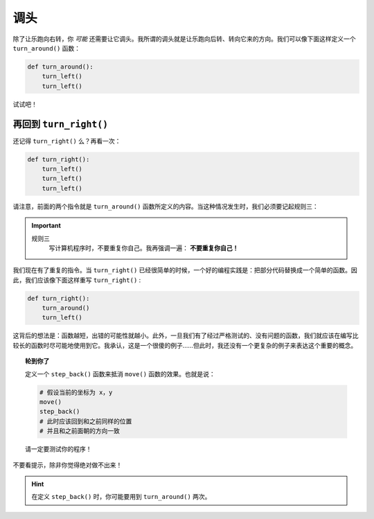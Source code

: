 
调头
===========

除了让乐跑向右转，你 *可能* 还需要让它调头。我所谓的调头就是让乐跑向后转、转向它来的方向。我们可以像下面这样定义一个 ``turn_around()`` 函数：

.. code-block:: python

    def turn_around():
        turn_left()
        turn_left()

试试吧！

再回到 ``turn_right()``
------------------------

还记得 ``turn_right()`` 么？再看一次：

.. code-block:: python

    def turn_right():
        turn_left()
        turn_left()
        turn_left()

请注意，前面的两个指令就是 ``turn_around()`` 函数所定义的内容。当这种情况发生时，我们必须要记起规则三：

.. important::

    规则三
        写计算机程序时，不要重复你自己。我再强调一遍： **不要重复你自己！**

我们现在有了重复的指令。当 ``turn_right()`` 已经很简单的时候，一个好的编程实践是：把部分代码替换成一个简单的函数。因此，我们应该像下面这样重写 ``turn_right()`` :

.. code-block:: python

    def turn_right():
        turn_around()
        turn_left()

这背后的想法是：函数越短，出错的可能性就越小。此外，一旦我们有了经过严格测试的、没有问题的函数，我们就应该在编写比较长的函数时尽可能地使用到它。我承认，这是一个很傻的例子……但此时，我还没有一个更复杂的例子来表达这个重要的概念。

.. topic:: 轮到你了

    定义一个 ``step_back()`` 函数来抵消 ``move()`` 函数的效果。也就是说：

    .. code-block:: python
    
        # 假设当前的坐标为 x，y
        move()
        step_back()
        # 此时应该回到和之前同样的位置
        # 并且和之前面朝的方向一致

    请一定要测试你的程序！

不要看提示，除非你觉得绝对做不出来！

.. hint::

   在定义 ``step_back()`` 时，你可能要用到 ``turn_around()`` 两次。

